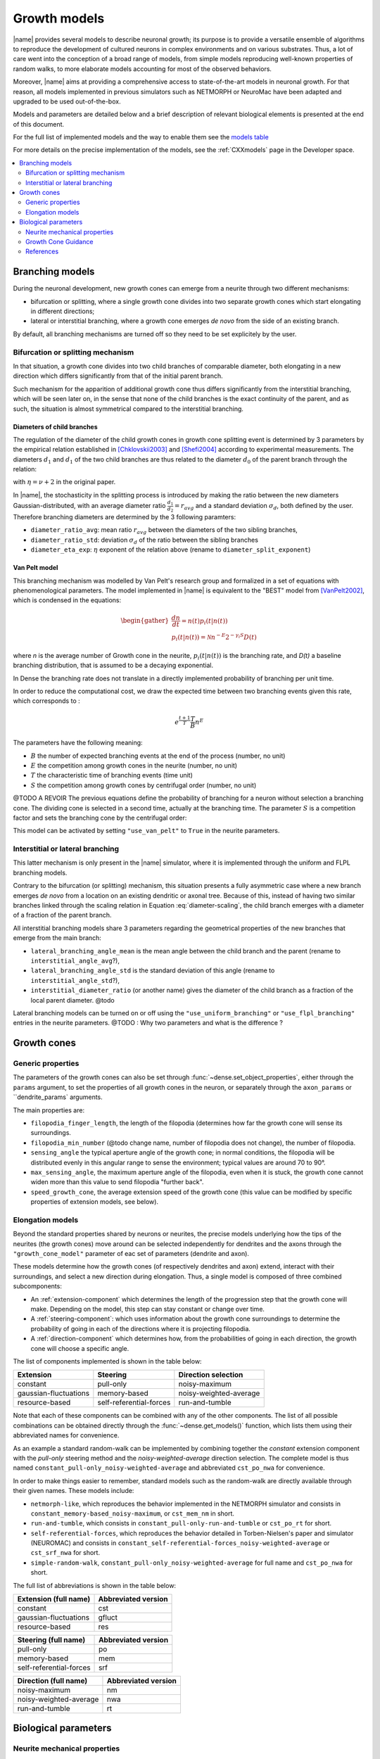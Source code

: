 .. _pymodels:

=============
Growth models
=============

|name| provides several models to describe neuronal growth; its purpose is to
provide a versatile ensemble of algorithms to reproduce the development of
cultured neurons in complex environments and on various substrates.
Thus, a lot of care went into the conception of a broad range of models, from
simple models reproducing well-known properties of random walks, to more
elaborate models accounting for most of the observed behaviors.

Moreover, |name| aims at providing a comprehensive access to state-of-the-art
models in neuronal growth. For that reason, all models implemented in previous
simulators such as NETMORPH or NeuroMac have been adapted and upgraded to be
used out-of-the-box.

Models and parameters are detailed below and a brief description of relevant biological elements is presented at the end of this document.

For the full list of implemented models and the way to enable them see the
`models table`_

For more details on the precise implementation of the models, see the
:ref:`CXXmodels` page in the Developer space.

.. contents::
    :local:
    :depth: 2
    :backlinks: none

.. _branching-models:


Branching models
================

During the neuronal development, new growth cones can emerge from a neurite
through two different mechanisms:

* bifurcation or splitting, where a single growth cone divides into two
  separate growth cones which start elongating in different directions;
* lateral or interstitial branching, where a growth cone emerges *de novo* from
  the side of an existing branch.

By default, all branching mechanisms are turned off so they need to be set
explicitely by the user.


Bifurcation or splitting mechanism
----------------------------------

In that situation, a growth cone divides into two child branches of comparable
diameter, both elongating in a new direction which differs significantly from
that of the initial parent branch.

Such mechanism for the apparition of additional growth cone thus differs
significantly from the interstitial branching, which will be seen later on, in
the sense that none of the child branches is the exact continuity of the parent,
and as such, the situation is almost symmetrical compared to the interstitial
branching.


Diameters of child branches
+++++++++++++++++++++++++++

The regulation of  the diameter of  the child growth cones in growth cone
splitting event is determined by 3 parameters by the empirical relation
established in [Chklovskii2003]_ and [Shefi2004]_ according to experimental 
measurements. The diameters :math:`d_1` and  :math:`d_1` of the two child
branches are thus related to the diameter :math:`d_0` of the parent
branch through the relation: 

.. math::
    :label: diameter-scaling

    d^{\eta}_0 = d^{\eta}_1 + d^{\eta}_2,

with :math:`\eta = \nu + 2` in the original paper.

In |name|, the stochasticity in the splitting process is introduced by making
the ratio between the new diameters Gaussian-distributed, with an average diameter ratio :math:`\frac {d_1}{d_2} = r_{avg}` and a standard deviation
:math:`\sigma_d`, both defined by the user.
Therefore branching diameters are determined by the 3 following paramters: 

* ``diameter_ratio_avg``: mean ratio :math:`r_{avg}` between the diameters
  of the two sibling branches,
* ``diameter_ratio_std``: deviation :math:`\sigma_d` of the ratio between the
  sibling branches
* ``diameter_eta_exp``: :math:`\eta` exponent of the relation  above (rename to
  ``diameter_split_exponent``)


Van Pelt model
++++++++++++++

This branching mechanism was modelled by Van Pelt's research group and
formalized in a set of equations with phenomenological parameters.
The model implemented in |name| is equivalent to the "BEST" model from
[VanPelt2002]_, which is condensed in the equations:

.. math::

    \begin{gather}
    \frac{dn}{dt} = n(t)p_i(t|n(t))                        \\
    p_{i}(t|n(t)) = \mathcal{N} n^{-E} 2^{-\gamma_i S} D(t)
    \end{gather}

where `n` is the average number of Growth cone in the neurite, :math:`p_i(t|n(t))` is the branching rate, and `D(t)` a baseline branching distribution, that is assumed to be a decaying exponential.

In Dense the branching rate does not translate in a directly implemented probability of branching per unit time.

In order to reduce the computational cost, we draw the expected time between two branching events given this rate, which corresponds to :

.. math::

    e^{\frac{t + 1}{T}} \frac{T}{B}  n^E


The parameters have the following meaning:


* :math:`B` the number of expected branching events at the end of the process (number, no unit)

* :math:`E` the competition among growth cones in the neurite (number, no unit)

* :math:`T` the characteristic time of branching events (time unit)

* :math:`S` the competition among growth cones by centrifugal order  (number, no unit)


@TODO A REVOIR The previous equations define the probability of branching for a neuron without selection a branching cone. The dividing cone is selected in a second time, actually at the branching time. The parameter :math:`S` is a competition factor and sets the branching cone by the centrifugal order:

This model can be activated by setting ``"use_van_pelt"`` to ``True`` in the
neurite parameters.


Interstitial or lateral branching
---------------------------------

This latter mechanism is only present in the |name| simulator, where it is
implemented through the uniform and FLPL branching models.

Contrary to the bifurcation (or splitting) mechanism, this situation presents a
fully asymmetric case where a new branch emerges *de novo* from a location on
an existing dendritic or axonal tree.
Because of this, instead of having two similar branches linked through the
scaling relation in Equation :eq:`diameter-scaling`, the child branch emerges with a diameter of a fraction of the parent branch.

All interstitial branching models share 3 parameters regarding the geometrical
properties of the new branches that emerge from the main branch:

* ``lateral_branching_angle_mean`` is the mean angle between the child branch
  and the parent (rename to ``interstitial_angle_avg``?),

* ``lateral_branching_angle_std`` is the standard deviation of this angle (rename to ``interstitial_angle_std``?),

* ``interstitial_diameter_ratio`` (or another name) gives the diameter of the 
  child branch as a fraction of the local parent diameter. @todo

Lateral branching models can be turned on or off using the
``"use_uniform_branching"`` or ``"use_flpl_branching"`` entries  in the
neurite parameters. 
@TODO : Why two parameters and what is the difference ?

Growth cones
============

Generic properties
------------------

The parameters of the growth cones can also be set through :func:`~dense.set_object_properties`, either through the ``params`` argument, to
set the properties of all growth cones in the neuron, or separately through
the ``axon_params`` or ``dendrite_params` arguments.

The main properties are:

* ``filopodia_finger_length``, the length of the filopodia (determines how far
  the growth cone will sense its surroundings.

* ``filopodia_min_number`` (@todo change name, number of filopodia does not
  change), the number of filopodia.

* ``sensing_angle`` the typical aperture angle of the growth cone; in normal
  conditions, the filopodia will be distributed evenly in this angular range to
  sense the environment; typical values are around 70 to 90°.

* ``max_sensing_angle``, the maximum aperture angle of the filopodia, even when
  it is stuck, the growth cone cannot widen more  than this value to send
  filopodia "further back".

* ``speed_growth_cone``, the average extension speed of the growth cone (this
  value can be modified by specific properties of extension models, see below).

.. _gc-models:


Elongation models
-----------------

Beyond the standard properties shared by neurons or neurites, the precise models
underlying how the tips of the neurites (the growth cones) move around can be
selected independently for dendrites and the axons through the ``"growth_cone_model"`` parameter of eac set of parameters (dendrite and axon).

These models determine how the growth cones (of respectively dendrites and axon) extend, interact with their surroundings, and select a new direction during elongation.
Thus, a single model is composed of three combined subcomponents:

* An :ref:`extension-component` which determines the length of the progression step that  the growth cone will make. Depending on the model,  this step can stay constant
  or change over time.

* A :ref:`steering-component`: which uses information about the growth cone
  surroundings to determine the probability of going in each of the directions
  where it is projecting filopodia.

* A :ref:`direction-component` which determines how, from the probabilities
  of going in each direction, the growth cone will choose a specific angle.


The list of components implemented is shown in the table below:

.. _`models table`:

======================= ========================= =========================
 Extension                       Steering              Direction selection
======================= ========================= =========================
 constant                        pull-only                   noisy-maximum
 gaussian-fluctuations         memory-based         noisy-weighted-average
 resource-based           self-referential-forces           run-and-tumble
======================= ========================= =========================

Note that each of these components can be combined with any of the other
components.
The list of all possible combinations can be obtained directly through the
:func:`~dense.get_models()` function, which lists them using their abbreviated
names for convenience.

As an example a standard random-walk can be implemented by combining together
the `constant` extension component with the `pull-only` steering method and the
`noisy-weighted-average` direction selection. The complete model is thus named
``constant_pull-only_noisy-weighted-average`` and abbreviated ``cst_po_nwa`` for
convenience.

In order to make things easier to remember, standard models such as the
random-walk are directly available through their given names.
These models include:

* ``netmorph-like``, which reproduces the behavior implemented in the NETMORPH
  simulator and consists in ``constant_memory-based_noisy-maximum``, or
  ``cst_mem_nm`` in short.
* ``run-and-tumble``, which consists in ``constant_pull-only-run-and-tumble``
  or ``cst_po_rt`` for short.
* ``self-referential-forces``, which reproduces the behavior detailed in
  Torben-Nielsen's paper and simulator (NEUROMAC) and consists in
  ``constant_self-referential-forces_noisy-weighted-average`` or ``cst_srf_nwa``
  for short.
* ``simple-random-walk``, ``constant_pull-only_noisy-weighted-average`` for full
  name and ``cst_po_nwa`` for short.

The full list of abbreviations is shown in the table below:

======================== =========================
 Extension (full name)        Abbreviated version
======================== =========================
 constant                                    cst
 gaussian-fluctuations                    gfluct
 resource-based                              res
======================== =========================
======================== =========================
 Steering (full name)         Abbreviated version
======================== =========================
 pull-only                                    po
 memory-based                                mem
 self-referential-forces                     srf
======================== =========================
======================== =========================
 Direction (full name)        Abbreviated version
======================== =========================
 noisy-maximum                                nm
 noisy-weighted-average                      nwa
 run-and-tumble                               rt
======================== =========================


Biological parameters
=====================

Neurite mechanical properties
-----------------------------

These are mostly associated to the properties of mictotubules, characterized
by:

* a flexural rigidity :math:`\kappa` associated to a bending energy
  :math:`dU = \frac{\kappa}{2} \left(\frac{d\theta}{ds}\right) ds` [Rauch2013]_
* a persistence length :math:`l_P > 700 \mu m` [Rauch2013]_


.. _growth-cone-guidance:

Growth Cone Guidance
--------------------
But can also be associated to actin properties, such as:

* its maximum treadmilling speed :math:`v_t \approx 5 nm/s` [Etienne2015]_


References
----------

.. [Chklovskii2003] Chklovskii & Stepanyants (2003). Power-law for axon
   diameters at branch point. BMC Neuroscience 4(1), 18.
   https://doi.org/10.1186/1471-2202-4-18, http://arxiv.org/abs/physics/0302039

.. [Rauch2013] Rauch, Heine, Goettgens & Käs (2013). Forces from the rear:
   Deformed microtubules in neuronal growth cones influence retrograde flow and
   advancement. New Journal of Physics
   http://doi.org/10.1088/1367-2630/15/1/015007

.. [Etienne2015] Étienne, Fouchard, Mitrossilis, Bufi, Durand-Smet & Asnacios
   (2015). Cells as liquid motors: mechanosensitivity emerges from collective
   dynamics of actomyosin cortex, PNAS, 112(9), 2740-2745.
   http://doi.org/10.1073/pnas.1417113112

.. [Shefi2004] Shefi, Harel, Chklovskii, Ben-Jacob, Ayali (2004). Biophysical
   constraints on neuronal branching, Neurocomputing, 58(60), 487-495

.. [VanPelt2002] Van Pelt & Uylings (2002). Branching rates and growth
   functions in the outgrowth of dendritic branching patterns, Network, 13,
   261-281

